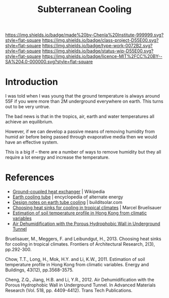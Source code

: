 #   -*- mode: org; fill-column: 60 -*-

#+TITLE: Subterranean Cooling
#+STARTUP: showall
#+TOC: headlines 4
#+PROPERTY: filename
:PROPERTIES:
:CUSTOM_ID: 
:Name:      /home/deerpig/proj/chenla/projects/proj-earth-cooling-tube.org
:Created:   2017-04-07T10:03@Prek Leap (11.642600N-104.919210W)
:ID:        57aa26c7-41c0-4cbc-bd32-1059e248b407
:VER:       551895547.066201574
:GEO:       48P-491193-1287029-15
:BXID:      proj:DOX2-5185
:Class:     project
:Type:      work
:Status:    wip
:Licence:   MIT/CC BY-SA 4.0
:END:

[[https://img.shields.io/badge/made%20by-Chenla%20Institute-999999.svg?style=flat-square]] 
[[https://img.shields.io/badge/class-project-D55E00.svg?style=flat-square]]
[[https://img.shields.io/badge/type-work-0072B2.svg?style=flat-square]]
[[https://img.shields.io/badge/status-wip-D55E00.svg?style=flat-square]]
[[https://img.shields.io/badge/licence-MIT%2FCC%20BY--SA%204.0-000000.svg?style=flat-square]]


* Introduction

I was told when I was young that the ground temperature is
always around 55F if you were more than 2M underground
everywhere on earth.  This turns out to be very untrue.

The bad news is that in the tropics, air, earth and water
temperatures all achieve an equilibrium.

However, if we can develop a passive means of removing
humidity from humid air before being passed through
evaporative media then we would have an effective system.

This is a big if -- there are a number of ways to remove
humidity but they all require a lot energy and increase the
temperature.

* References

 - [[https://en.wikipedia.org/wiki/Ground-coupled_heat_exchanger][Ground-coupled heat exchanger]] | Wikipedia
 - [[http://www.daviddarling.info/encyclopedia/E/AE_earth_cooling_tube.html][Earth cooling tube]] | encyclopedia of alternate energy
 - [[http://www.builditsolar.com/Projects/Cooling/EarthtubeNotes.htm][Design notes on earth tube cooling]] | builditsolar.com
 - [[bib:bruelisauer2013choosing][Choosing heat sinks for cooling in tropical climates]] | Marcel Bruelisauer
 - [[bib:chow:2011estimation][Estimation of soil temperature profile in Hong Kong from climatic variables]]
 - [[bib:cheng:2012air][Air Dehumidification with the Porous Hydrophobic Wall in Underground Tunnel]]


Bruelisauer, M., Meggers, F. and Leibundgut, H., 2013. Choosing heat
sinks for cooling in tropical climates. Frontiers of Architectural
Research, 2(3), pp.292-300.

Chow, T.T., Long, H., Mok, H.Y. and Li, K.W., 2011. Estimation of soil
temperature profile in Hong Kong from climatic variables. Energy and
Buildings, 43(12), pp.3568-3575.

Cheng, Z.Q., Jiang, H.B. and Li, Y.R., 2012. Air Dehumidification with
the Porous Hydrophobic Wall in Underground Tunnel. In Advanced
Materials Research (Vol. 518, pp. 4409-4412). Trans Tech Publications.
